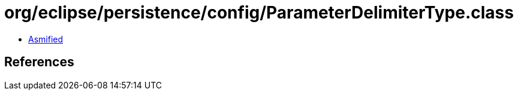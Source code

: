 = org/eclipse/persistence/config/ParameterDelimiterType.class

 - link:ParameterDelimiterType-asmified.java[Asmified]

== References

